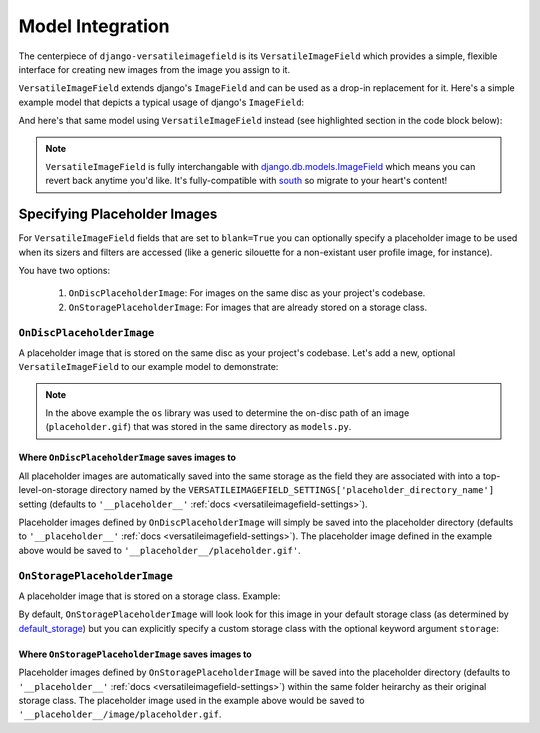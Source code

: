 Model Integration
=================

The centerpiece of ``django-versatileimagefield`` is its
``VersatileImageField`` which provides a simple, flexible interface for
creating new images from the image you assign to it.

``VersatileImageField`` extends django's ``ImageField`` and can be used
as a drop-in replacement for it. Here's a simple example model that
depicts a typical usage of django's ``ImageField``:

.. code-block:: python
    :emphasize-lines: 2,9-14

    # models.py with `ImageField`
    from django.db import models

    class ImageExampleModel(models.Model):
        name = models.CharField(
            'Name',
            max_length=80
        )
        image = models.ImageField(
            'Image',
            upload_to='images/testimagemodel/',
            width_field='width',
            height_field='height'
        )
        height = models.PositiveIntegerField(
            'Image Height',
            blank=True,
            null=True
        )
        width = models.PositiveIntegerField(
            'Image Width',
            blank=True,
            null=True
        )

        class Meta:
            verbose_name = 'Image Example'
            verbose_name_plural = 'Image Examples'

And here's that same model using ``VersatileImageField`` instead (see highlighted section in the code block below):

.. code-block:: python
    :emphasize-lines: 4,11

    # models.py with `VersatileImageField`
    from django.db import models

    from versatileimagefield.fields import VersatileImageField

    class ImageExampleModel(models.Model):
        name = models.CharField(
            'Name',
            max_length=80
        )
        image = VersatileImageField(
            'Image',
            upload_to='images/testimagemodel/',
            width_field='width',
            height_field='height'
        )
        height = models.PositiveIntegerField(
            'Image Height',
            blank=True,
            null=True
        )
        width = models.PositiveIntegerField(
            'Image Width',
            blank=True,
            null=True
        )

        class Meta:
            verbose_name = 'Image Example'
            verbose_name_plural = 'Image Examples'

.. note:: ``VersatileImageField`` is fully interchangable with
    django.db.models.ImageField_
    which means you can revert back
    anytime you'd like. It's fully-compatible with
    south_ so migrate to your heart's content!

.. _defining-placeholder-images:

Specifying Placeholder Images
-----------------------------

For ``VersatileImageField`` fields that are set to ``blank=True`` you can optionally specify a placeholder image to be used when its sizers and filters are accessed (like a generic silouette for a non-existant user profile image, for instance).

You have two options:

    1. ``OnDiscPlaceholderImage``: For images on the same disc as your project's codebase.
    2. ``OnStoragePlaceholderImage``: For images that are already stored on a storage class.

``OnDiscPlaceholderImage``
~~~~~~~~~~~~~~~~~~~~~~~~~~

A placeholder image that is stored on the same disc as your project's codebase. Let's add a new, optional ``VersatileImageField`` to our example model to demonstrate:

.. code-block:: python
    :emphasize-lines: 2,7,34-39

    # models.py
    import os

    from django.db import models

    from versatileimagefield.fields import VersatileImageField
    from versatileimagefield.placeholder import OnDiscPlaceholderImage

    class ImageExampleModel(models.Model):
        name = models.CharField(
            'Name',
            max_length=80
        )
        image = VersatileImageField(
            'Image',
            upload_to='images/testimagemodel/',
            width_field='width',
            height_field='height'
        )
        height = models.PositiveIntegerField(
            'Image Height',
            blank=True,
            null=True
        )
        width = models.PositiveIntegerField(
            'Image Width',
            blank=True,
            null=True
        )
        optional_image = VersatileImageField(
            'Optional Image',
            upload_to='images/testimagemodel/optional/',
            blank=True,
            placeholder_image=OnDiscPlaceholderImage(
                path=os.path.join(
                    os.path.dirname(os.path.abspath(__file__)),
                    'placeholder.gif'
                )
            )
        )

        class Meta:
            verbose_name = 'Image Example'
            verbose_name_plural = 'Image Examples'

.. note:: In the above example the ``os`` library was used to determine the on-disc path of an image (``placeholder.gif``) that was stored in the same directory as ``models.py``.

Where ``OnDiscPlaceholderImage`` saves images to
^^^^^^^^^^^^^^^^^^^^^^^^^^^^^^^^^^^^^^^^^^^^^^^^

All placeholder images are automatically saved into the same storage as the field they are associated with into a top-level-on-storage directory named by the ``VERSATILEIMAGEFIELD_SETTINGS['placeholder_directory_name']`` setting (defaults to ``'__placeholder__'`` :ref:`docs <versatileimagefield-settings>`).

Placeholder images defined by ``OnDiscPlaceholderImage`` will simply be saved into the placeholder directory (defaults to ``'__placeholder__'`` :ref:`docs <versatileimagefield-settings>`). The placeholder image defined in the example above would be saved to ``'__placeholder__/placeholder.gif'``.

``OnStoragePlaceholderImage``
~~~~~~~~~~~~~~~~~~~~~~~~~~~~~

A placeholder image that is stored on a storage class. Example:

.. code-block:: python
    :emphasize-lines: 5,32-34

    # models.py
    from django.db import models

    from versatileimagefield.fields import VersatileImageField
    from versatileimagefield.placeholder import OnStoragePlaceholderImage

    class ImageExampleModel(models.Model):
        name = models.CharField(
            'Name',
            max_length=80
        )
        image = VersatileImageField(
            'Image',
            upload_to='images/testimagemodel/',
            width_field='width',
            height_field='height'
        )
        height = models.PositiveIntegerField(
            'Image Height',
            blank=True,
            null=True
        )
        width = models.PositiveIntegerField(
            'Image Width',
            blank=True,
            null=True
        )
        optional_image = VersatileImageField(
            'Optional Image',
            upload_to='images/testimagemodel/optional/',
            blank=True,
            placeholder_image=OnStoragePlaceholderImage(
                path='images/placeholder.gif'
            )
        )

        class Meta:
            verbose_name = 'Image Example'
            verbose_name_plural = 'Image Examples'

By default, ``OnStoragePlaceholderImage`` will look look for this image in your default storage class (as determined by default_storage_) but you can explicitly specify a custom storage class with the optional keyword argument ``storage``:

.. code-block:: python
    :emphasize-lines: 7,36

    # models.py
    from django.db import models

    from versatileimagefield.fields import VersatileImageField
    from versatileimagefield.placeholder import OnStoragePlaceholderImage

    from .storage import CustomStorageCls

    class ImageExampleModel(models.Model):
        name = models.CharField(
            'Name',
            max_length=80
        )
        image = VersatileImageField(
            'Image',
            upload_to='images/testimagemodel/',
            width_field='width',
            height_field='height'
        )
        height = models.PositiveIntegerField(
            'Image Height',
            blank=True,
            null=True
        )
        width = models.PositiveIntegerField(
            'Image Width',
            blank=True,
            null=True
        )
        optional_image = VersatileImageField(
            'Optional Image',
            upload_to='images/testimagemodel/optional/',
            blank=True,
            placeholder_image=OnStoragePlaceholderImage(
                path='images/placeholder.gif',
                storage=CustomStorageCls()
            )
        )

        class Meta:
            verbose_name = 'Image Example'
            verbose_name_plural = 'Image Examples'

Where ``OnStoragePlaceholderImage`` saves images to
^^^^^^^^^^^^^^^^^^^^^^^^^^^^^^^^^^^^^^^^^^^^^^^^^^^

Placeholder images defined by ``OnStoragePlaceholderImage`` will be saved into the placeholder directory (defaults to ``'__placeholder__'`` :ref:`docs <versatileimagefield-settings>`) within the same folder heirarchy as their original storage class. The placeholder image used in the example above would be saved to ``'__placeholder__/image/placeholder.gif``.

.. _django.db.models.ImageField: https://docs.djangoproject.com/en/dev/ref/models/fields/#imagefield
.. _south: http://south.readthedocs.org/en/latest/index.html
.. _default_storage: https://docs.djangoproject.com/en/dev/topics/files/#file-storage
